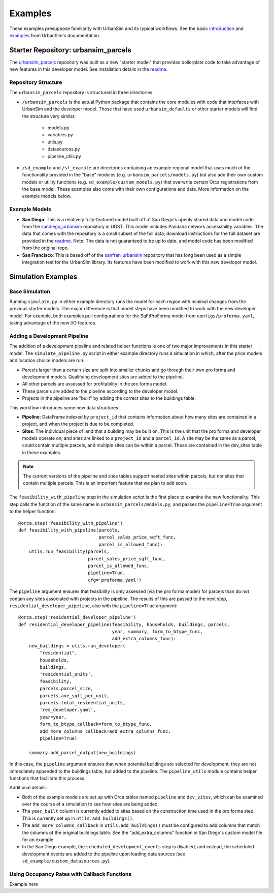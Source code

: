 Examples
========

These examples presuppose familiarity with UrbanSim and its typical workflows.
See the basic introduction_ and examples_ from UrbanSim's documentation.

Starter Repository: urbansim_parcels
------------------------------------
The `urbansim_parcels`_ repository was built as a new "starter model" that
provides boilerplate code to take advantage of new features in this developer
model. See installation details in the `readme <urbansim_parcels_>`_.

Repository Structure
~~~~~~~~~~~~~~~~~~~~
The ``urbansim_parcels`` repository is structured in three directories:

- ``/urbansim_parcels`` is the actual Python package that contains the core
  modules with code that interfaces with UrbanSim and the developer model.
  Those that have used ``urbansim_defaults`` or other starter models will
  find the structure very similar:

    - models.py
    - variables.py
    - utils.py
    - datasources.py
    - pipeline_utils.py

- ``/sd_example`` and ``/sf_example`` are directories containing an example
  regional model that uses much of the functionality provided in the
  "base" modules (e.g. ``urbansim_parcels/models.py``) but also add their own
  custom models or utility functions (e.g. ``sd_example/custom_models.py``)
  that overwrite certain Orca registrations from the base model.
  These examples also come with their own configurations and data.
  More information on the example models below.


Example Models
~~~~~~~~~~~~~~
- **San Diego**: This is a relatively fully-featured model built off of
  San Diego's openly shared data and model code from the sandiego_urbansim_
  repository in UDST. This model includes Pandana network accessibility
  variables. The data that comes with the repository is a small subset of the
  full data; download instructions for the full dataset are provided in the
  `readme <urbansim_parcels_>`_. Note: The data is not guaranteed to be up to
  date, and model code has been modified from the original repo.
- **San Francisco**: This is based off of the sanfran_urbansim_ repository that
  has long been used as a simple integration test for the UrbanSim library.
  Its features have been modified to work with this new developer model.

Simulation Examples
-------------------

Base Simulation
~~~~~~~~~~~~~~~

Running ``simulate.py`` in either example directory runs the model for each
region with minimal changes from the previous starter models. The major
difference is that model steps have been modified to work with the new
developer model. For example, both examples pull configurations for the
SqFtProForma model from ``configs/proforma.yaml``, taking advantage of the
new I/O features.

Adding a Development Pipeline
~~~~~~~~~~~~~~~~~~~~~~~~~~~~~
The addition of a development pipeline and related helper functions is one of
two major improvements in this starter model. The ``simulate_pipeline.py``
script in either example directory runs a simulation in which, after the
price models and location choice models are run:

- Parcels larger than a certain size are split into smaller chunks and
  go through their own pro forma and development models. Qualifying
  development sites are added to the pipeline.
- All other parcels are assessed for profitability in the pro forma model.
- These parcels are added to the pipeline according to the developer model.
- Projects in the pipeline are "built" by adding the correct sites to the
  buildings table.

This workflow introduces some new data structures:

- **Pipeline**: DataFrame indexed by ``project_id`` that contains information
  about how many sites are contained in a project, and when the project is
  due to be completed.
- **Sites**: The individual piece of land that a building may be built on. This
  is the unit that the pro forma and developer models operate on, and sites
  are linked to a ``project_id`` and a ``parcel_id``. A site may be the
  same as a parcel, could contain multiple parcels, and multiple sites can be
  within a parcel. These are contained in the dev_sites table in these
  examples.

.. note::
   The current versions of the pipeline and sites tables support nested sites
   within parcels, but *not* sites that contain multiple parcels. This is an
   important feature that we plan to add soon.

The ``feasibility_with_pipeline`` step in the simulation script is the
first place to examine the new functionality. This step calls the function
of the same name in ``urbansim_parcels/models.py``, and passes
the ``pipeline=True`` argument to the helper function:
::

   @orca.step('feasibility_with_pipeline')
   def feasibility_with_pipeline(parcels,
                                 parcel_sales_price_sqft_func,
                                 parcel_is_allowed_func):
       utils.run_feasibility(parcels,
                             parcel_sales_price_sqft_func,
                             parcel_is_allowed_func,
                             pipeline=True,
                             cfg='proforma.yaml')


The ``pipeline`` argument ensures that feasibility is only assessed
(via the pro forma model) for parcels than do not contain any sites
associated with projects in the pipeline. The results of this are passed to
the next step, ``residential_developer_pipeline``, also with the
``pipeline=True`` argument:
::

   @orca.step('residential_developer_pipeline')
   def residential_developer_pipeline(feasibility, households, buildings, parcels,
                                      year, summary, form_to_btype_func,
                                      add_extra_columns_func):
       new_buildings = utils.run_developer(
           "residential",
           households,
           buildings,
           'residential_units',
           feasibility,
           parcels.parcel_size,
           parcels.ave_sqft_per_unit,
           parcels.total_residential_units,
           'res_developer.yaml',
           year=year,
           form_to_btype_callback=form_to_btype_func,
           add_more_columns_callback=add_extra_columns_func,
           pipeline=True)

       summary.add_parcel_output(new_buildings)


In this case, the ``pipeline`` argument ensures that when potential buildings
are selected for development, they are not immediately appended to the
buildings table, but added to the pipeline. The ``pipeline_utils`` module
contains helper functions that facilitate this process.

Additional details:

- Both of the example models are set up with Orca tables named ``pipeline`` and
  ``dev_sites``, which can be examined over the course of a simulation to see
  how sites are being added.
- The ``year_built`` column is currently added to sites based on the
  construction time used in the pro forma step. This is currently set up in
  ``utils.add_buildings()``.
- The ``add_more_columns_callback`` in ``utils.add_buildings()`` must be
  configured to add columns that match the columns of the original buildings
  table. See the "add_extra_columns" function in San Diego's custom model
  file for an example.
- In the San Diego example, the ``scheduled_development_events`` step is
  disabled, and instead, the scheduled development events are added to the
  pipeline upon loading data sources
  (see ``sd_example/custom_datasources.py``).


Using Occupancy Rates with Callback Functions
~~~~~~~~~~~~~~~~~~~~~~~~~~~~~~~~~~~~~~~~~~~~~
Example here

.. _introduction: http://udst.github.io/urbansim/gettingstarted.html#a-gentle-introduction-to-urbansim
.. _examples: http://udst.github.io/urbansim/examples.html
.. _urbansim_parcels: https://github.com/urbansim/urbansim_parcels
.. _sandiego_urbansim: https://github.com/udst/sandiego_urbansim
.. _sanfran_urbansim: https://github.com/udst/sanfran_urbansim